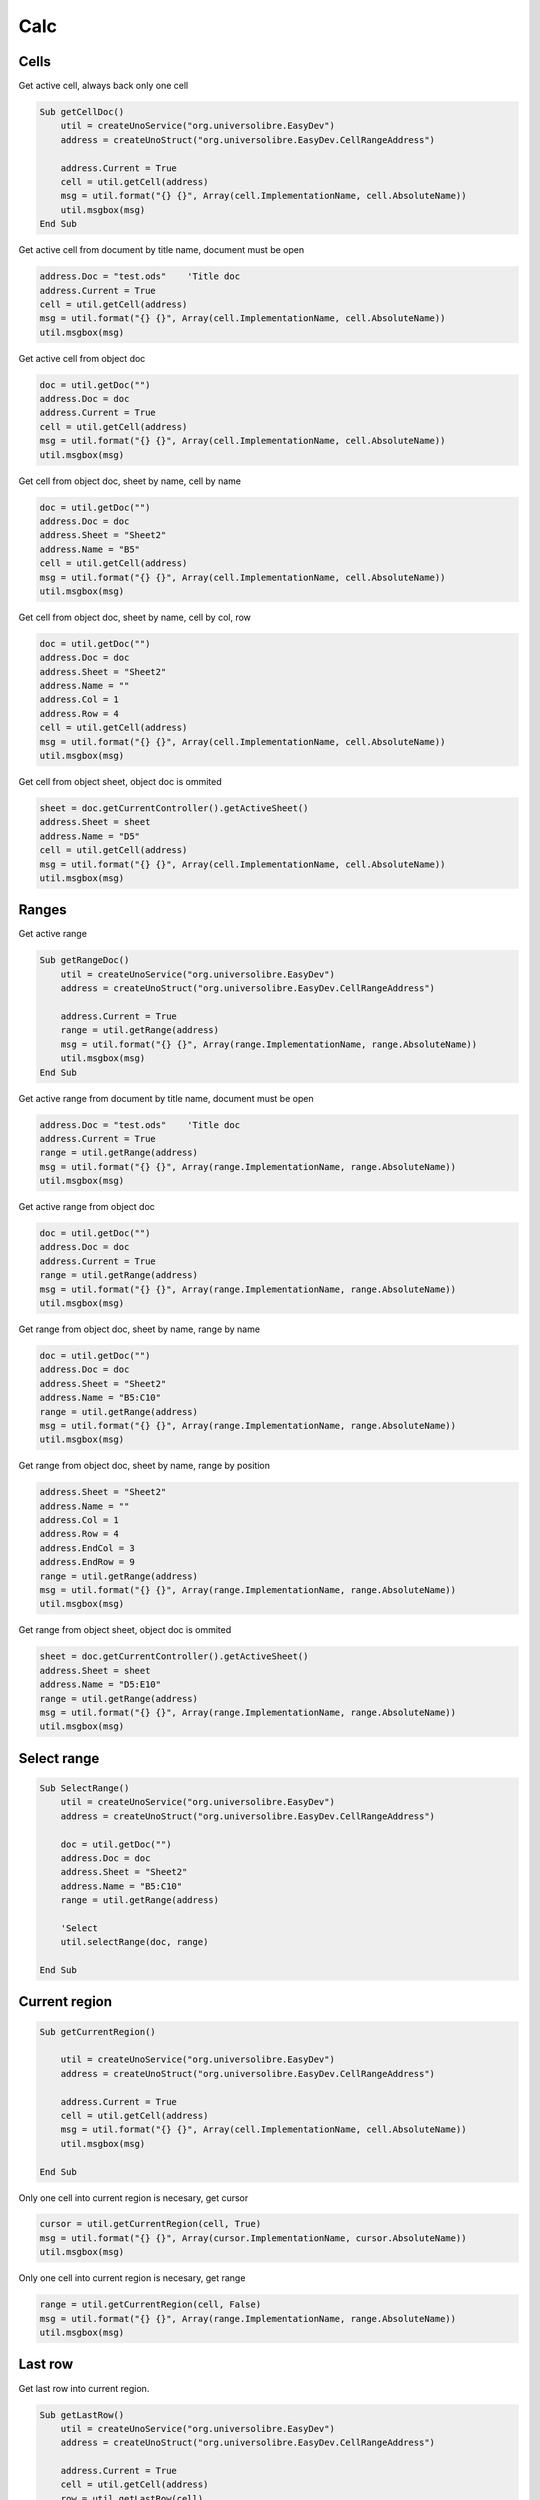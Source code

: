 Calc
===============

Cells
-----

Get active cell, always back only one cell

.. code-block:: vbnet

    Sub getCellDoc()
        util = createUnoService("org.universolibre.EasyDev")
        address = createUnoStruct("org.universolibre.EasyDev.CellRangeAddress")

        address.Current = True
        cell = util.getCell(address)
        msg = util.format("{} {}", Array(cell.ImplementationName, cell.AbsoluteName))
        util.msgbox(msg)
    End Sub


Get active cell from document by title name, document must be open

.. code-block:: vbnet

        address.Doc = "test.ods"    'Title doc
        address.Current = True
        cell = util.getCell(address)
        msg = util.format("{} {}", Array(cell.ImplementationName, cell.AbsoluteName))
        util.msgbox(msg)

Get active cell from object doc

.. code-block:: vbnet

        doc = util.getDoc("")
        address.Doc = doc
        address.Current = True
        cell = util.getCell(address)
        msg = util.format("{} {}", Array(cell.ImplementationName, cell.AbsoluteName))
        util.msgbox(msg)

Get cell from object doc, sheet by name, cell by name

.. code-block:: vbnet

    doc = util.getDoc("")
    address.Doc = doc
    address.Sheet = "Sheet2"
    address.Name = "B5"
    cell = util.getCell(address)
    msg = util.format("{} {}", Array(cell.ImplementationName, cell.AbsoluteName))
    util.msgbox(msg)

Get cell from object doc, sheet by name, cell by col, row

.. code-block:: vbnet

    doc = util.getDoc("")
    address.Doc = doc
    address.Sheet = "Sheet2"
    address.Name = ""
    address.Col = 1
    address.Row = 4
    cell = util.getCell(address)
    msg = util.format("{} {}", Array(cell.ImplementationName, cell.AbsoluteName))
    util.msgbox(msg)

Get cell from object sheet, object doc is ommited

.. code-block:: vbnet

    sheet = doc.getCurrentController().getActiveSheet()
    address.Sheet = sheet
    address.Name = "D5"
    cell = util.getCell(address)
    msg = util.format("{} {}", Array(cell.ImplementationName, cell.AbsoluteName))
    util.msgbox(msg)

Ranges
------

Get active range

.. code-block:: vbnet

    Sub getRangeDoc()
        util = createUnoService("org.universolibre.EasyDev")
        address = createUnoStruct("org.universolibre.EasyDev.CellRangeAddress")

        address.Current = True
        range = util.getRange(address)
        msg = util.format("{} {}", Array(range.ImplementationName, range.AbsoluteName))
        util.msgbox(msg)
    End Sub

Get active range from document by title name, document must be open

.. code-block:: vbnet

    address.Doc = "test.ods"    'Title doc
    address.Current = True
    range = util.getRange(address)
    msg = util.format("{} {}", Array(range.ImplementationName, range.AbsoluteName))
    util.msgbox(msg)

Get active range from object doc

.. code-block:: vbnet

        doc = util.getDoc("")
        address.Doc = doc
        address.Current = True
        range = util.getRange(address)
        msg = util.format("{} {}", Array(range.ImplementationName, range.AbsoluteName))
        util.msgbox(msg)

Get range from object doc, sheet by name, range by name

.. code-block:: vbnet

    doc = util.getDoc("")
    address.Doc = doc
    address.Sheet = "Sheet2"
    address.Name = "B5:C10"
    range = util.getRange(address)
    msg = util.format("{} {}", Array(range.ImplementationName, range.AbsoluteName))
    util.msgbox(msg)

Get range from object doc, sheet by name, range by position

.. code-block:: vbnet

    address.Sheet = "Sheet2"
    address.Name = ""
    address.Col = 1
    address.Row = 4
    address.EndCol = 3
    address.EndRow = 9
    range = util.getRange(address)
    msg = util.format("{} {}", Array(range.ImplementationName, range.AbsoluteName))
    util.msgbox(msg)

Get range from object sheet, object doc is ommited

.. code-block:: vbnet

    sheet = doc.getCurrentController().getActiveSheet()
    address.Sheet = sheet
    address.Name = "D5:E10"
    range = util.getRange(address)
    msg = util.format("{} {}", Array(range.ImplementationName, range.AbsoluteName))
    util.msgbox(msg)

Select range
------------

.. code-block:: vbnet

    Sub SelectRange()
        util = createUnoService("org.universolibre.EasyDev")
        address = createUnoStruct("org.universolibre.EasyDev.CellRangeAddress")

        doc = util.getDoc("")
        address.Doc = doc
        address.Sheet = "Sheet2"
        address.Name = "B5:C10"
        range = util.getRange(address)

        'Select
        util.selectRange(doc, range)

    End Sub

Current region
--------------

.. code-block:: vbnet

    Sub getCurrentRegion()

        util = createUnoService("org.universolibre.EasyDev")
        address = createUnoStruct("org.universolibre.EasyDev.CellRangeAddress")

        address.Current = True
        cell = util.getCell(address)
        msg = util.format("{} {}", Array(cell.ImplementationName, cell.AbsoluteName))
        util.msgbox(msg)

    End Sub

Only one cell into current region is necesary, get cursor

.. code-block:: vbnet

    cursor = util.getCurrentRegion(cell, True)
    msg = util.format("{} {}", Array(cursor.ImplementationName, cursor.AbsoluteName))
    util.msgbox(msg)

Only one cell into current region is necesary, get range

.. code-block:: vbnet

    range = util.getCurrentRegion(cell, False)
    msg = util.format("{} {}", Array(range.ImplementationName, range.AbsoluteName))
    util.msgbox(msg)

Last row
--------

Get last row into current region.

.. code-block:: vbnet

    Sub getLastRow()
        util = createUnoService("org.universolibre.EasyDev")
        address = createUnoStruct("org.universolibre.EasyDev.CellRangeAddress")

        address.Current = True
        cell = util.getCell(address)
        row = util.getLastRow(cell)
        util.msgbox(row)
    End Sub

Next value
----------

In range values. Get nex value in column A(0), or B(1), etc.

.. code-block:: vbnet

    Sub getNextID()
        util = createUnoService("org.universolibre.EasyDev")
        address = createUnoStruct("org.universolibre.EasyDev.CellRangeAddress")

        address.Current = True
        cell = util.getCell(address)
        value = util.getNextID(cell, 0)
        util.msgbox(value)
    End Sub

.. image:: images/img009.png
    :width: 400px
    :align: center

Cell value
----------

Automatic detect type: string, value or formula.

.. code-block:: vbnet

    Sub CellValue()
        util = createUnoService("org.universolibre.EasyDev")
        address = createUnoStruct("org.universolibre.EasyDev.CellRangeAddress")

        address.Current = True
        cell = util.getCell(address)

        value = "String"
        util.setValue(cell, value)
        value = util.getValue(cell)
        util.msgbox(value)

        value = 12345
        util.setValue(cell, value)
        value = util.getValue(cell)
        util.msgbox(value)

        value = "=SUM(A1:C1)"
        util.setValue(cell, value)
        value = util.getValue(cell)
        util.msgbox(value)

    End Sub

